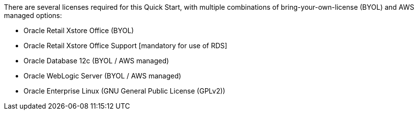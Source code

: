 // Include details about the license and how they can sign up. If no license is required, clarify that. 

There are several licenses required for this Quick Start, with multiple combinations of bring-your-own-license (BYOL) and AWS managed options:

* Oracle Retail Xstore Office (BYOL)
* Oracle Retail Xstore Office Support [mandatory for use of RDS]
* Oracle Database 12c (BYOL / AWS managed)
* Oracle WebLogic Server (BYOL / AWS managed)
* Oracle Enterprise Linux (GNU General Public License (GPLv2))

